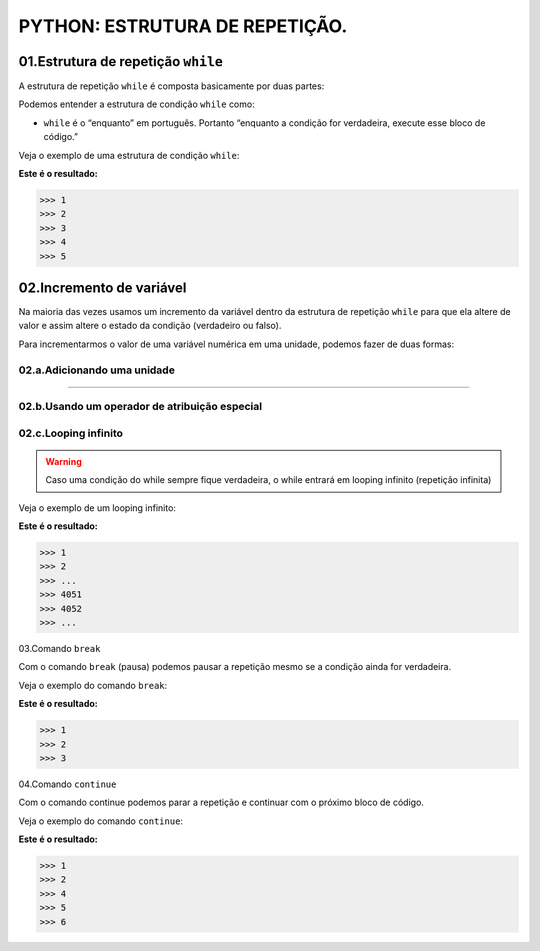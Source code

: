 PYTHON: ESTRUTURA DE REPETIÇÃO.
********************

01.Estrutura de repetição ``while``
============

A estrutura de repetição ``while`` é composta basicamente por duas partes:

.. code-block:: python
   :linenos:
   
   while condição:
   
    execute esse bloco de código.

Podemos entender a estrutura de condição ``while`` como:

- ``while`` é o “enquanto” em português. Portanto “enquanto a condição for verdadeira, execute esse bloco de código.”

Veja o exemplo de uma estrutura de condição ``while``:

.. code-block:: python
   :linenos:
  
  #Criando uma variável chamada número e atribuíndo o valor de um
  numero = 1
  
  #Estabelecendo que enquanto número for menor que 6
  while numero < 6:
  
    #imprima o valor do número
    print(numero)
    
    #salve o valor atual da variável numero + 1 dentro da variável numero
    numero = numero + 1

**Este é o resultado:**

.. code-block:: python

   >>> 1
   >>> 2
   >>> 3
   >>> 4
   >>> 5

02.Incremento de variável
============

Na maioria das vezes usamos um incremento da variável dentro da estrutura de repetição ``while`` para que ela altere de valor e assim altere o estado da condição (verdadeiro ou falso).

Para incrementarmos o valor de uma variável numérica em uma unidade, podemos fazer de duas formas:

02.a.Adicionando uma unidade
------

.. code-block:: python
   :linenos:
   
   variavel = variavel + 1

______________________________________________________________________________________________________________________________________________

02.b.Usando um operador de atribuição especial
------

.. code-block:: python
   :linenos:
   
   variavel += 1
   
 
02.c.Looping infinito
-------

.. warning::

  Caso uma condição do while sempre fique verdadeira, o while entrará em looping infinito (repetição infinita)
  
Veja o exemplo de um looping infinito:

.. code-block:: python
   :linenos:
  
  #Criando uma variável chamada número e atribuíndo o valor de um
  numero = 1
  
  #Criando um looping infinito
  while numero:
  
    #imprima o valor do número
    print(numero)
    
    #salve o valor atual da variável numero + 1 dentro da variável numero
    numero = numero + 1
  
  
**Este é o resultado:**

.. code-block:: python

   >>> 1
   >>> 2
   >>> ...
   >>> 4051
   >>> 4052
   >>> ...
   
03.Comando ``break``

Com o comando ``break`` (pausa) podemos pausar a repetição mesmo se a condição ainda for verdadeira.

Veja o exemplo do comando ``break``:

.. code-block:: python
   :linenos:
  
  #Criando uma variável chamada número e atribuíndo o valor de um
  numero = 1
  
  #Estabelecendo que enquanto número for menor que 6
  while numero < 6:
  
    #imprima o valor do número
    print(numero)
    
    #criando uma condição
    if numero == 3:
    
      #utilizando o comando break para encerrar a repetição
      break
    
    #salve o valor atual da variável numero + 1 dentro da variável numero
    numero = numero + 1

**Este é o resultado:**

.. code-block:: python

   >>> 1
   >>> 2
   >>> 3
   

04.Comando ``continue``

Com o comando continue podemos parar a repetição e continuar com o próximo bloco de código.

Veja o exemplo do comando ``continue``:

.. code-block:: python
   :linenos:
  
  #Criando uma variável chamada número e atribuíndo o valor de um
  numero = 0
  
  #Estabelecendo que enquanto número for menor que 6
  while numero < 6:
  
    #imprima o valor do número
    print(numero)
    
    #criando uma condição
    if numero == 3:
    
      #utilizando o comando continue para encerrar a repetição e continuar com o próximo bloco de código
      continue
    
    #salve o valor atual da variável numero + 1 dentro da variável numero
    numero = numero + 1

**Este é o resultado:**

.. code-block:: python

   >>> 1
   >>> 2
   >>> 4
   >>> 5
   >>> 6
